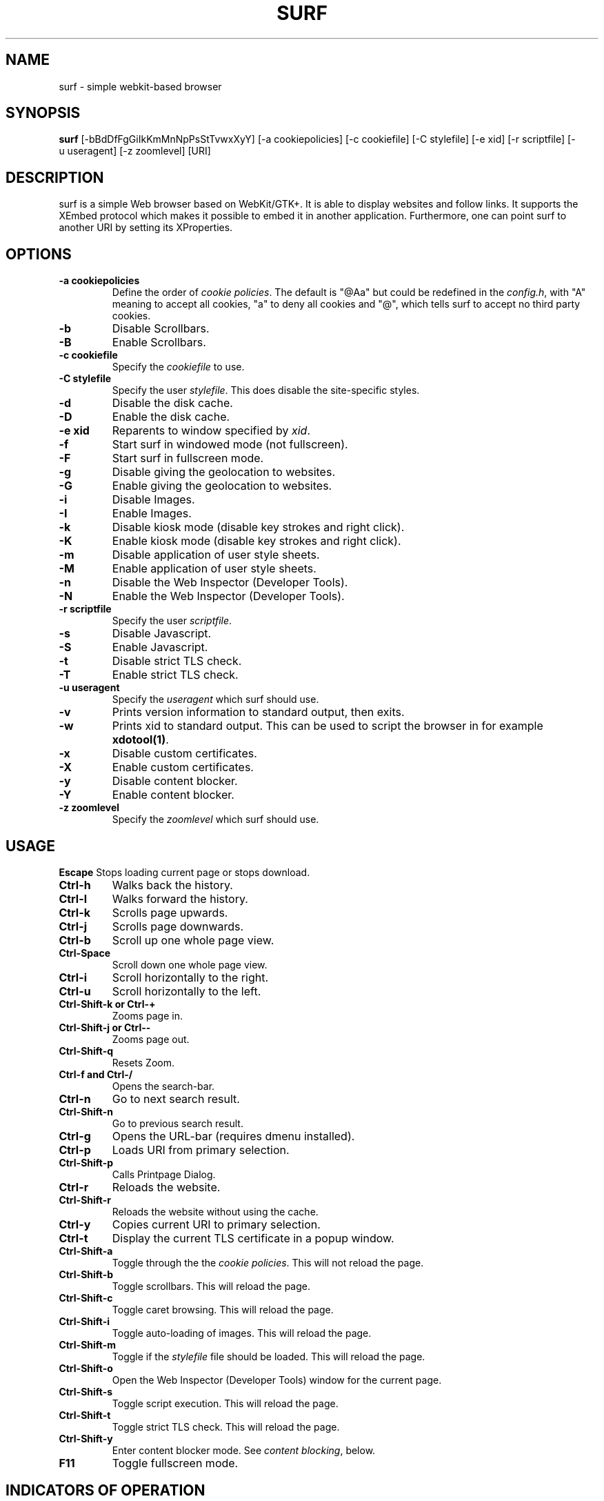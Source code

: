 .TH SURF 1 surf\-VERSION
.SH NAME
surf \- simple webkit-based browser
.SH SYNOPSIS
.B surf
.RB [-bBdDfFgGiIkKmMnNpPsStTvwxXyY]
.RB [-a\ cookiepolicies]
.RB [-c\ cookiefile]
.RB [-C\ stylefile]
.RB [-e\ xid]
.RB [-r\ scriptfile]
.RB [-u\ useragent]
.RB [-z\ zoomlevel]
.RB [URI]
.SH DESCRIPTION
surf is a simple Web browser based on WebKit/GTK+. It is able
to display websites and follow links. It supports the XEmbed protocol
which makes it possible to embed it in another application. Furthermore,
one can point surf to another URI by setting its XProperties.
.SH OPTIONS
.TP
.B \-a cookiepolicies
Define the order of
.I cookie policies\fR.
The default is "@Aa" but could be
redefined in the
.IR config.h ,
with "A" meaning to
accept all cookies, "a" to deny all cookies and "@", which tells surf to
accept no third party cookies.
.TP
.B \-b
Disable Scrollbars.
.TP
.B \-B
Enable Scrollbars.
.TP
.B \-c cookiefile
Specify the
.I cookiefile
to use.
.TP
.B \-C stylefile
Specify the user
.IR stylefile .
This does disable the site-specific styles.
.TP
.B \-d
Disable the disk cache.
.TP
.B \-D
Enable the disk cache.
.TP
.B \-e xid
Reparents to window specified by
.IR xid .
.TP
.B \-f
Start surf in windowed mode (not fullscreen).
.TP
.B \-F
Start surf in fullscreen mode.
.TP
.B \-g
Disable giving the geolocation to websites.
.TP
.B \-G
Enable giving the geolocation to websites.
.TP
.B \-i
Disable Images.
.TP
.B \-I
Enable Images.
.TP
.B \-k
Disable kiosk mode (disable key strokes and right click).
.TP
.B \-K
Enable kiosk mode (disable key strokes and right click).
.TP
.B \-m
Disable application of user style sheets.
.TP
.B \-M
Enable application of user style sheets.
.TP
.B \-n
Disable the Web Inspector (Developer Tools).
.TP
.B \-N
Enable the Web Inspector (Developer Tools).
.TP
.B \-r scriptfile
Specify the user
.IR scriptfile .
.TP
.B \-s
Disable Javascript.
.TP
.B \-S
Enable Javascript.
.TP
.B \-t
Disable strict TLS check.
.TP
.B \-T
Enable strict TLS check.
.TP
.B \-u useragent
Specify the
.I useragent
which surf should use.
.TP
.B \-v
Prints version information to standard output, then exits.
.TP
.B \-w
Prints xid to standard output. This can be used to script the browser in for
example
.BR xdotool(1) .
.TP
.B -x
Disable custom certificates.
.TP
.B -X
Enable custom certificates.
.TP
.B -y
Disable content blocker.
.TP
.B -Y
Enable content blocker.
.TP
.B \-z zoomlevel
Specify the
.I zoomlevel
which surf should use.
.SH USAGE
.B Escape
Stops loading current page or stops download.
.TP
.B Ctrl\-h
Walks back the history.
.TP
.B Ctrl\-l
Walks forward the history.
.TP
.B Ctrl\-k
Scrolls page upwards.
.TP
.B Ctrl\-j
Scrolls page downwards.
.TP
.B Ctrl\-b
Scroll up one whole page view.
.TP
.B Ctrl\-Space
Scroll down one whole page view.
.TP
.B Ctrl\-i
Scroll horizontally to the right.
.TP
.B Ctrl\-u
Scroll horizontally to the left.
.TP
.B Ctrl\-Shift\-k or Ctrl\-+
Zooms page in.
.TP
.B Ctrl\-Shift\-j or Ctrl\--
Zooms page out.
.TP
.B Ctrl\-Shift\-q
Resets Zoom.
.TP
.B Ctrl\-f and Ctrl\-/
Opens the search-bar.
.TP
.B Ctrl\-n
Go to next search result.
.TP
.B Ctrl\-Shift\-n
Go to previous search result.
.TP
.B Ctrl\-g
Opens the URL-bar (requires dmenu installed).
.TP
.B Ctrl\-p
Loads URI from primary selection.
.TP
.B Ctrl\-Shift\-p
Calls Printpage Dialog.
.TP
.B Ctrl\-r
Reloads the website.
.TP
.B Ctrl\-Shift\-r
Reloads the website without using the cache.
.TP
.B Ctrl\-y
Copies current URI to primary selection.
.TP
.B Ctrl\-t
Display the current TLS certificate in a popup window.
.TP
.B Ctrl\-Shift\-a
Toggle through the the
.I cookie policies\fR.
This will not reload the page.
.TP
.B Ctrl\-Shift\-b
Toggle scrollbars. This will reload the page.
.TP
.B Ctrl\-Shift\-c
Toggle caret browsing. This will reload the page.
.TP
.B Ctrl\-Shift\-i
Toggle auto-loading of images. This will reload the page.
.TP
.B Ctrl\-Shift\-m
Toggle if the
.I stylefile
file should be loaded. This will reload the page.
.TP
.B Ctrl\-Shift\-o
Open the Web Inspector (Developer Tools) window for the current page.
.TP
.B Ctrl\-Shift\-s
Toggle script execution. This will reload the page.
.TP
.B Ctrl\-Shift\-t
Toggle strict TLS check. This will reload the page.
.TP
.B Ctrl\-Shift\-y
Enter content blocker mode. See
.I content blocking\fR, below.
.TP
.B F11
Toggle fullscreen mode.
.SH INDICATORS OF OPERATION
Surf is showing indicators of operation in front of the site title.
For all indicators, unless otherwise specified, a lower case letter means disabled and an upper case letter means enabled.
.TP
.B A
all cookies accepted
.TP
.B a
no cookies accepted
.TP
.B @
all except third-party cookies accepted
.TP
.B c C
caret browsing
.TP
.B g G
geolocation
.TP
.B d D
disk cache
.TP
.B i I
images
.TP
.B s S
scripts
.TP
.B m M
styles
.TP
.B f F
frame flattening
.TP
.B x X
custom certificates
.TP
.B t T
strict TLS
.SH INDICATORS OF WEB PAGE
The second part of the indicators specifies modes of the web page itself.
.SS First character: encryption
.TP
.B -
unencrypted
.TP
.B T
encrypted (TLS)
.TP
.B U
attempted encryption but failed
.SS Second character: proxying
.TP
.B -
no proxy
.TP
.B P
using proxy
.SH CONTENT BLOCKING
Content blocking rules cycle through three states: inheriting other rules, blocking requests, and allowing requests that might otherwise be blocked. In its default state, all rules are inherited, so the first press of a given type will block it.
.TP
Rules may be edited by first- or third-party connections. That is, requests that match the same domain URI as the one navigated to in the browser are first party, and requests to other addresses are third party. In its default state, all rules are changed in both first- and third-party rules. Pressing `1' will allow further presses to modify first-party rules exclusively. Pressing `3' then includes third-party rules; pressing `3' again excludes first-party rules. When excluded, the party will disappear from the status indicators but will still be applied as content blockers.
.TP
Modifications will not persist automatically. To save rules. use `w' to write them to disk. This will overwrite the existing configuration file and will include all modifications made during the current browser's session, not just the rules for the current page.
.SS Caution
The content blocker will make webpages behave unexpectedly. Blocking first-party documents will prevent the webpage from loading, which in turn prevents the browser from editing its rules, requiring manual editing of the configuration file. This is not intended as a set\-and\-forget ad blocker but as a tool for taking ownership of how websites use your computer.
.TP
While the WebKit content blocker only filters requests and not inline content, the \fBsurf\fR blocker strips specified tags for blocked content. This behavior is not inherited, however. To block inline content, set the rule explicitly for each domain.
.SS Usage
.TP
.B Ctrl\-Shift\-y
enter content blocking mode from the default keymap
.TP
In the content blocking mode, the following keys are available:
.TP
.B a\fR, \fBReturn
apply the current rules
.TP
.B c
cycle rule for CSS
.TP
.B d
cycle rule for documents
.TP
.B f
cycle rule for fonts
.TP
.B i
cycle rule for images
.TP
.B m
cycle rule for media
.TP
.B p
cycle rule for popups
.TP
.B q\fR, \fBEscape
reset rule to defaults
.TP
.B r
cycle rule for raw (unspecified) requests
.TP
.B s
cycle rule for scripts
.TP
.B t
toggle content blocking
.TP
.B v
cycle rule for SVG documents
.TP
.B w
write all rules to disk
.TP
.B 1
configure first-party request blocking, or, if already configuring first-party options, exclude third-party configuration
.TP
.B 2
toggle visibility of the URI navigated to in browser; does not modify the behavior of other keys
.TP
.B 3
configure third-party request blocking, or, if already configuring third-party options, exclude first-party configuration
.TP
Any other key returns to the default keymap.
.SS Indicators
The content blocker status is provided in four sections: the request URI, if any; the URI navigated to in the browser, or '*' if not limited in this way; and two blocks of status indicators, the first preceded by '1' providing the status of first-party content blocking and the second preceded by '3' providing the status of third-party content blocking.
.TP
The same characters are used as described in \fIUsage\fP, above. A capital letter (one of `DCFIVMSRP') indicates that this connection type is explicitly allowed. A lowercase letter (one of `dcfivmsrp') indicates that this connection type is explicitly denied. Any absent character indicates that this connection type is inherited from previous rules, if any.
.SS Configuration File
The content blocker, located by default at \fI~/.surf/filter.rules\fR, can be configured in exactly the same manner as its status indicator is displayed.
.TP
The file may have up to one rule per line. Contiguous whitespace is ignored, but whitespace delimits fields. The available fields are:
.TP
.B request-uri \fR(optional)
also known in WebKit as `if-url'. This applies to each prospective request that the browser may load for each page. Note that rules with this field are not visible in \fBsurf\fR but are still used to block content. Rudimentary regular expressions are allowed, except those including whitespace (although '%20' is not seen as whitespace).
.TP
.B browser-uri \fR(required)
also known in WebKit as `if-top-url'. This applies to the URI that would be seen in the navigation bar. \fBsurf\fR's interactive editor will only recognize this field if it is a plain-text domain name. However, regular expressions will still be read and passed to WebKit.
.TP
.B first-party \fR(required)
a list of characters in [dcfivmsrpDCFIVMSRP]. As before, lowercase letters block connections, uppercase letters allow them, and absent characters inherit other rules.
.TP
.B third-party \fR(required)
same as \fIfirst-party\fP, above.
.TP
Later rules take precedence over earlier rules.
.TP
Lines beginning with a '#', optionally preceded by spaces and/or tabs, and lines with less than three or more than four fields, including blank lines, are ignored and may be used for comments.
.TP
For example,
.TP
.B * 1cfivmsrp 3cfivmsrp
will block all requests other than for documents, on all webpages.
.TP
.B suckless.org 1Is 3
where the 'I' will let you see the sophisticated imagery on suckless.org, but the lack of an 'I' after '3' means that images from third parties will be blocked due to the previous rule. The 's' will strip inline, script-like content from the main HTML document. Note that the `3' is mandatory even if all rules are to be inherited.
.TP
.B puppy * 1IMSR 3IMSR
will display images and media, which usually require scripts which in turn often use raw-type requests, for requests from any website that includes `puppy' in the request URI; neither the request-uri nor browser-uri fields are limited to domain names. Note, however, that the \fBsurf\fR interface only sets domain names for the browser-uri and will not present other rules for editing.
.TP
.B http://[^/]*suckless\\\\\\\\.org/ * 1dcfivmsrp 3dcfivmsrp
will block all types of HTTP connections to a URI in a domain that matches 'suckless.org'. In effect, this requires all connections to such servers to be over HTTPS. Note that this is only a request made to the WebKit engine; it does not guarantee that no such connections will be made.
.TP
The \fBsurf\fP content blocker uses the WebKit tool of the same name. See WebKit documentation for more details on what is possible.
.SH ENVIRONMENT
.B SURF_USERAGENT
If this variable is set upon startup, surf will use it as the
.I useragent
string.
.TP
.B http_proxy
If this variable is set and not empty upon startup, surf will use it as the http proxy.
.SH SIGNALS
Surf will reload the current page on
.BR SIGHUP .
.SH SEE ALSO
.BR dmenu(1),
.BR xprop(1),
.BR tabbed(1),
.BR xdotool(1)
.SH BUGS
Please report them!

